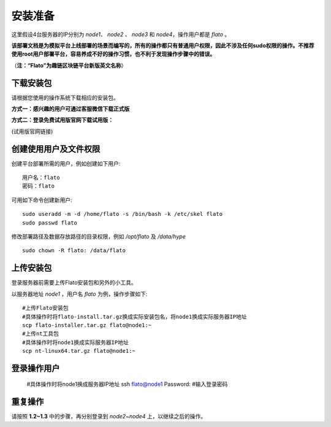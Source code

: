 .. _prepare:

######################
安装准备
######################

这里假设4台服务器的IP分别为 `node1`、 `node2` 、 `node3` 和 `node4`，操作用户都是 `flato` 。 

**该部署文档是为模拟平台上线部署的场景而编写的，所有的操作都只有普通用户权限，因此不涉及任何sudo权限的操作。不推荐使用root用户部署平台，容易养成不好的操作习惯，也不利于发现操作步骤中的错误。**

（**注：“Flato”为趣链区块链平台新版英文名称**）

下载安装包
-------------

请根据您使用的操作系统下载相应的安装包。

**方式一：感兴趣的用户可通过客服微信下载正式版**



**方式二：登录免费试用版官网下载试用版：**

(试用版官网链接)

创建使用用户及文件权限
----------------------

创建平台部署所需的用户，例如创建如下用户::
 
 用户名：flato
 密码：flato

可用如下命令创建新用户::

 sudo useradd -m -d /home/flato -s /bin/bash -k /etc/skel flato
 sudo passwd flato

修改部署路径及数据存放路径的目录权限，例如 `/opt/flato` 及 `/data/hype` ::
 
 sudo chown -R flato: /data/flato	

上传安装包
------------

登录服务器前需要上传Flato安装包和另外的小工具。

以服务器地址 `node1` ，用户名 `flato` 为例，操作步骤如下::

 #上传Flato安装包
 #具体操作时将flato-install.tar.gz换成实际安装包名，将node1换成实际服务器IP地址
 scp flato-installer.tar.gz flato@node1:~
 #上传nt工具包
 #具体操作时将node1换成实际服务器IP地址
 scp nt-linux64.tar.gz flato@node1:~

登录操作用户
--------------

 #具体操作时将node1换成服务器IP地址
 ssh flato@node1
 Password:
 #输入登录密码

重复操作
-----------

请按照 **1.2~1.3** 中的步骤，再分别登录到 `node2~node4` 上，以继续之后的操作。

